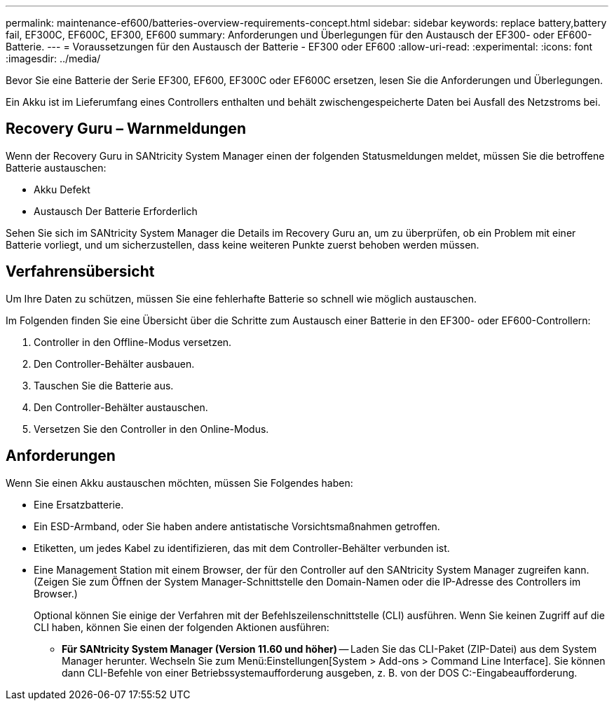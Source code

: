 ---
permalink: maintenance-ef600/batteries-overview-requirements-concept.html 
sidebar: sidebar 
keywords: replace battery,battery fail, EF300C, EF600C, EF300, EF600 
summary: Anforderungen und Überlegungen für den Austausch der EF300- oder EF600-Batterie. 
---
= Voraussetzungen für den Austausch der Batterie - EF300 oder EF600
:allow-uri-read: 
:experimental: 
:icons: font
:imagesdir: ../media/


[role="lead"]
Bevor Sie eine Batterie der Serie EF300, EF600, EF300C oder EF600C ersetzen, lesen Sie die Anforderungen und Überlegungen.

Ein Akku ist im Lieferumfang eines Controllers enthalten und behält zwischengespeicherte Daten bei Ausfall des Netzstroms bei.



== Recovery Guru – Warnmeldungen

Wenn der Recovery Guru in SANtricity System Manager einen der folgenden Statusmeldungen meldet, müssen Sie die betroffene Batterie austauschen:

* Akku Defekt
* Austausch Der Batterie Erforderlich


Sehen Sie sich im SANtricity System Manager die Details im Recovery Guru an, um zu überprüfen, ob ein Problem mit einer Batterie vorliegt, und um sicherzustellen, dass keine weiteren Punkte zuerst behoben werden müssen.



== Verfahrensübersicht

Um Ihre Daten zu schützen, müssen Sie eine fehlerhafte Batterie so schnell wie möglich austauschen.

Im Folgenden finden Sie eine Übersicht über die Schritte zum Austausch einer Batterie in den EF300- oder EF600-Controllern:

. Controller in den Offline-Modus versetzen.
. Den Controller-Behälter ausbauen.
. Tauschen Sie die Batterie aus.
. Den Controller-Behälter austauschen.
. Versetzen Sie den Controller in den Online-Modus.




== Anforderungen

Wenn Sie einen Akku austauschen möchten, müssen Sie Folgendes haben:

* Eine Ersatzbatterie.
* Ein ESD-Armband, oder Sie haben andere antistatische Vorsichtsmaßnahmen getroffen.
* Etiketten, um jedes Kabel zu identifizieren, das mit dem Controller-Behälter verbunden ist.
* Eine Management Station mit einem Browser, der für den Controller auf den SANtricity System Manager zugreifen kann. (Zeigen Sie zum Öffnen der System Manager-Schnittstelle den Domain-Namen oder die IP-Adresse des Controllers im Browser.)
+
Optional können Sie einige der Verfahren mit der Befehlszeilenschnittstelle (CLI) ausführen. Wenn Sie keinen Zugriff auf die CLI haben, können Sie einen der folgenden Aktionen ausführen:

+
** *Für SANtricity System Manager (Version 11.60 und höher)* -- Laden Sie das CLI-Paket (ZIP-Datei) aus dem System Manager herunter. Wechseln Sie zum Menü:Einstellungen[System > Add-ons > Command Line Interface]. Sie können dann CLI-Befehle von einer Betriebssystemaufforderung ausgeben, z. B. von der DOS C:-Eingabeaufforderung.



